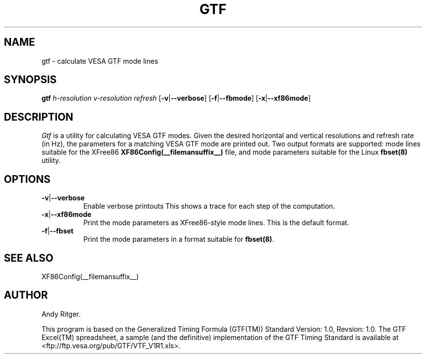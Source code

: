 .\" $XFree86$ 
.TH GTF 1 __vendorversion__
.SH NAME
gtf - calculate VESA GTF mode lines
.SH SYNOPSIS
.B gtf
.I h-resolution
.I v-resolution
.I refresh
.RB [ \-v | \-\-verbose ]
.RB [ \-f | \-\-fbmode ]
.RB [ \-x | \-\-xf86mode ]
.SH DESCRIPTION
.I Gtf
is a utility for calculating VESA GTF modes.  Given the desired
horizontal and vertical resolutions and refresh rate (in Hz), the parameters
for a matching VESA GTF mode are printed out.  Two output formats are
supported: mode lines suitable for the XFree86
.B XF86Config(__filemansuffix__)
file, and mode parameters suitable for the Linux
.B fbset(8)
utility.

.SH OPTIONS
.TP 8
.BR \-v | \-\-verbose
Enable verbose printouts  This shows a trace for each step of the
computation.
.TP 8
.BR \-x | \-\-xf86mode
Print the mode parameters as XFree86-style mode lines.  This is the
default format.
.TP 8
.BR \-f | \-\-fbset
Print the mode parameters in a format suitable for
.BR fbset(8) .
.SH "SEE ALSO"
XF86Config(__filemansuffix__)
.SH AUTHOR
Andy Ritger.
.PP
This program is based on the Generalized Timing Formula (GTF(TM)) Standard
Version: 1.0, Revsion: 1.0.  The GTF Excel(TM) spreadsheet, a sample
(and the definitive) implementation of the GTF Timing Standard is
available at <ftp://ftp.vesa.org/pub/GTF/VTF_V1R1.xls>.
